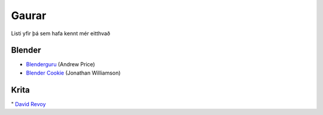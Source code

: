 Gaurar
======

Listi yfir þá sem hafa kennt mér eitthvað

Blender
#######

* Blenderguru_ (Andrew Price)
* `Blender Cookie`__ (Jonathan Williamson)

.. _Blenderguru: http://blenderguru.com

.. _Cookie: http://blendercookie.com

__ Cookie_

Krita
#####

" `David Revoy`__

.. _Revoy: http://www.davidrevoy.com 

__ Revoy_
